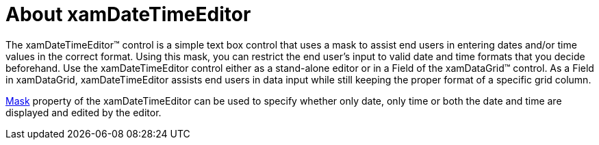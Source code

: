 ﻿////

|metadata|
{
    "name": "xamdatetimeeditor-about-xamdatetimeeditor",
    "controlName": ["xamDateTimeEditor"],
    "tags": ["Getting Started"],
    "guid": "{0A350874-93D1-4735-AF7B-D07F48E85A2F}",  
    "buildFlags": [],
    "createdOn": "2012-09-05T19:05:30.1439781Z"
}
|metadata|
////

= About xamDateTimeEditor

The xamDateTimeEditor™ control is a simple text box control that uses a mask to assist end users in entering dates and/or time values in the correct format. Using this mask, you can restrict the end user's input to valid date and time formats that you decide beforehand. Use the xamDateTimeEditor control either as a stand-alone editor or in a Field of the xamDataGrid™ control. As a Field in xamDataGrid, xamDateTimeEditor assists end users in data input while still keeping the proper format of a specific grid column.

link:{ApiPlatform}editors.v{ProductVersion}~infragistics.windows.editors.xammaskededitor~mask.html[Mask] property of the xamDateTimeEditor can be used to specify whether only date, only time or both the date and time are displayed and edited by the editor.